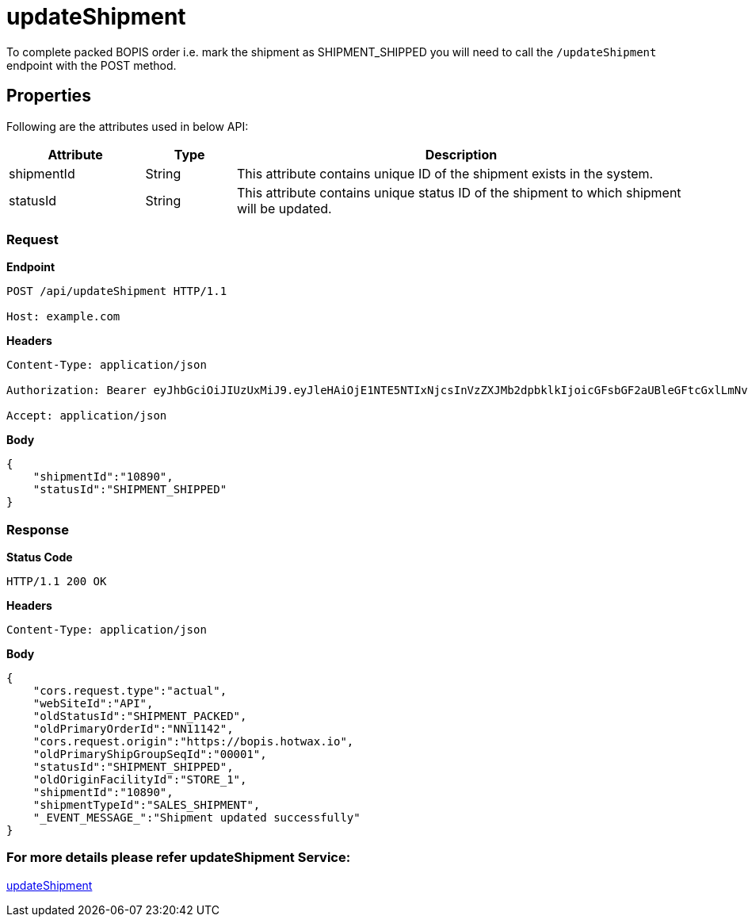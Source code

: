 = updateShipment

To complete packed BOPIS order i.e. mark the shipment as SHIPMENT_SHIPPED you will need to call the `/updateShipment` endpoint with the POST method.

== Properties
Following are the attributes used in below API:

[width="100%", cols="3,2,10" options="header"]
|=======
|Attribute |Type |Description
|shipmentId |String |This attribute contains unique ID of the shipment exists in the system.
|statusId |String |This attribute contains unique status ID of the shipment to which shipment will be updated.
|=======

=== *Request*
*Endpoint*
----
POST /api/updateShipment HTTP/1.1

Host: example.com
----

*Headers*
----
Content-Type:​ application/json

Authorization: Bearer eyJhbGciOiJIUzUxMiJ9.eyJleHAiOjE1NTE5NTIxNjcsInVzZXJMb2dpbklkIjoicGFsbGF2aUBleGFtcGxlLmNvbSJ9.VREDB8Mul9q4sdeNQAvhikVdpDJKKoMBfiBbeQTQOn5e5eOj6XdXnHNAguMpgXk8KXhj_scLDdlfe0HCKPp7HQ

Accept: application/json
----
*Body*
[source, json]
----------------------------------------------------------------
{
    "shipmentId":"10890",
    "statusId":"SHIPMENT_SHIPPED"
}
----------------------------------------------------------------
=== *Response*

*Status Code*
----
HTTP/1.1​ ​200​ ​OK
----

*Headers*
----
Content-Type: application/json
----
*Body*
[source, json]
----------------------------------------------------------------
{
    "cors.request.type":"actual",
    "webSiteId":"API",
    "oldStatusId":"SHIPMENT_PACKED",
    "oldPrimaryOrderId":"NN11142",
    "cors.request.origin":"https://bopis.hotwax.io",
    "oldPrimaryShipGroupSeqId":"00001",
    "statusId":"SHIPMENT_SHIPPED",
    "oldOriginFacilityId":"STORE_1",
    "shipmentId":"10890",
    "shipmentTypeId":"SALES_SHIPMENT",
    "_EVENT_MESSAGE_":"Shipment updated successfully"
}
----------------------------------------------------------------

=== For more details please refer updateShipment Service:
link:../Services/updateShipment.adoc[updateShipment]
